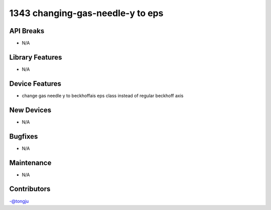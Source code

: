 1343 changing-gas-needle-y to eps
#################

API Breaks
----------
- N/A

Library Features
----------------
- N/A

Device Features
---------------
- change gas needle y to beckhoffais eps class instead of regular beckhoff axis

New Devices
-----------
- N/A

Bugfixes
--------
- N/A

Maintenance
-----------
- N/A

Contributors
------------
-@tongju
